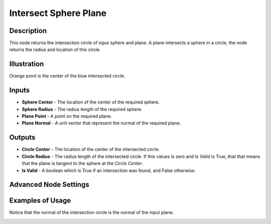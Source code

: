 Intersect Sphere Plane
======================

Description
-----------

This node returns the intersection circle of input sphere and plane. A plane intersects a sphere in a circle, the node returns the radius and location of this circle.

.. image:: images/intersect_sphere_plane_node.png
   :width: 160pt

Illustration
------------

.. image:: images/intersect_sphere_plane_node_illustration.png

Orange point is the center of the blue intersected circle.

Inputs
------

- **Sphere Center** - The location of the center of the required sphere.
- **Sphere Radius** - The radius length of the required sphere.
- **Plane Point** - A point on the required plane.
- **Plane Normal** - A unit vector that represent the normal of the required plane.

Outputs
-------

- **Circle Center** - The location of the center of the intersected circle.
- **Circle Radius** - The radius length of the intersected circle. If this values is zero and *Is Valid* is True, that that means that the plane is tangent to the sphere at the *Circle Center*.
- **Is Valid** - A boolean which is True if an intersection was found, and False otherwise.

Advanced Node Settings
----------------------

Examples of Usage
-----------------

Notice that the normal of the intersection circle is the normal of the input plane.

.. image:: gifs/intersect_sphere_plane_node_example.gif
